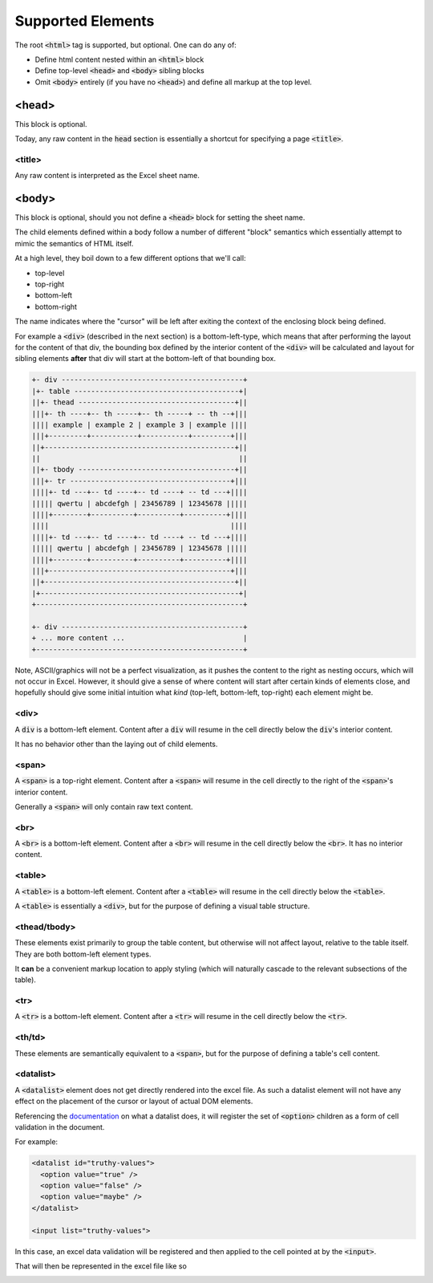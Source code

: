 Supported Elements
==================

The root :code:`<html>` tag is supported, but optional. One can do any of:

* Define html content nested within an :code:`<html>` block
* Define top-level :code:`<head>` and :code:`<body>` sibling blocks
* Omit :code:`<body>` entirely (if you have no :code:`<head>`) and define all
  markup at the top level.


<head>
------
This block is optional.

Today, any raw content in the :code:`head` section is essentially a shortcut for
specifying a page :code:`<title>`.

<title>
~~~~~~~
Any raw content is interpreted as the Excel sheet name.


<body>
------

This block is optional, should you not define a :code:`<head>` block for setting the
sheet name.


The child elements defined within a body follow a number of different "block" semantics
which essentially attempt to mimic the semantics of HTML itself.

At a high level, they boil down to a few different options that we'll call:

* top-level
* top-right
* bottom-left
* bottom-right

The name indicates where the "cursor" will be left after exiting the context of the enclosing block
being defined.

For example a :code:`<div>` (described in the next section) is a bottom-left-type, which means
that after performing the layout for the content of that div, the bounding box defined by the interior
content of the :code:`<div>` will be calculated and layout for sibling elements **after** that div
will start at the bottom-left of that bounding box.

.. code-block::

   +- div -------------------------------------------+
   |+- table ---------------------------------------+|
   ||+- thead -------------------------------------+||
   |||+- th ----+-- th -----+-- th -----+ -- th --+|||
   |||| example | example 2 | example 3 | example ||||
   |||+---------+-----------+-----------+---------+|||
   ||+---------------------------------------------+||
   ||                                               ||
   ||+- tbody -------------------------------------+||
   |||+- tr --------------------------------------+|||
   ||||+- td ---+-- td ----+-- td ----+ -- td ---+||||
   ||||| qwertu | abcdefgh | 23456789 | 12345678 |||||
   ||||+--------+----------+----------+----------+||||
   ||||                                           ||||
   ||||+- td ---+-- td ----+-- td ----+ -- td ---+||||
   ||||| qwertu | abcdefgh | 23456789 | 12345678 |||||
   ||||+--------+----------+----------+----------+||||
   |||+-------------------------------------------+|||
   ||+---------------------------------------------+||
   |+-----------------------------------------------+|
   +-------------------------------------------------+

   +- div -------------------------------------------+
   + ... more content ...                            |
   +-------------------------------------------------+

Note, ASCII/graphics will not be a perfect visualization, as it pushes the content to the right as
nesting occurs, which will not occur in Excel. However, it should give a sense of where content
will start after certain kinds of elements close, and hopefully should give some initial intuition
what *kind* (top-left, bottom-left, top-right) each element might be.

<div>
~~~~~
A :code:`div` is a bottom-left element. Content after a :code:`div` will resume in the cell directly
below the :code:`div`'s interior content.

It has no behavior other than the laying out of child elements.


<span>
~~~~~~
A :code:`<span>` is a top-right element. Content after a :code:`<span>` will resume in the cell directly
to the right of the :code:`<span>`'s interior content.

Generally a :code:`<span>` will only contain raw text content.


<br>
~~~~
A :code:`<br>` is a bottom-left element. Content after a :code:`<br>` will resume in the cell directly
below the :code:`<br>`. It has no interior content.


<table>
~~~~~~~
A :code:`<table>` is a bottom-left element. Content after a :code:`<table>` will resume in the cell directly
below the :code:`<table>`.

A :code:`<table>` is essentially a :code:`<div>`, but for the purpose of defining a visual table
structure.


<thead/tbody>
~~~~~~~~~~~~~
These elements exist primarily to group the table content, but otherwise will not affect layout,
relative to the table itself. They are both bottom-left element types.

It **can** be a convenient markup location to apply styling (which will naturally cascade to the
relevant subsections of the table).

<tr>
~~~~
A :code:`<tr>` is a bottom-left element. Content after a :code:`<tr>` will resume in the cell directly
below the :code:`<tr>`.

<th/td>
~~~~~~~
These elements are semantically equivalent to a :code:`<span>`, but for the purpose of defining
a table's cell content.

<datalist>
~~~~~~~~~~
A :code:`<datalist>` element does not get directly rendered into the excel file. As such
a datalist element will not have any effect on the placement of the cursor or layout
of actual DOM elements.

Referencing the `documentation <https://developer.mozilla.org/en-US/docs/Web/HTML/Element/datalist>`_ on what a datalist does, it will register the set of :code:`<option>` children as a form of cell validation in the document.

For example:

.. code-block:: html

   <datalist id="truthy-values">
     <option value="true" />
     <option value="false" />
     <option value="maybe" />
   </datalist>

   <input list="truthy-values">

In this case, an excel data validation will be registered and then applied to the cell pointed at by the :code:`<input>`.

That will then be represented in the excel file like so

.. image:: /_static/datalist_example.png
